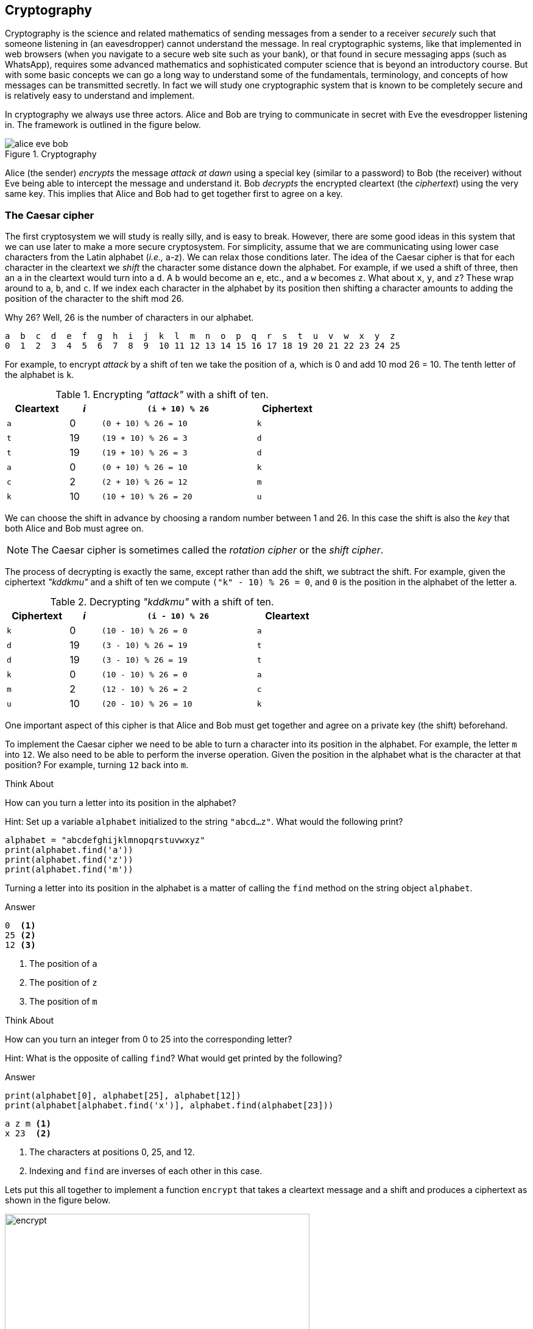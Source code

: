 == Cryptography

Cryptography is the science and related mathematics of sending messages from a sender to a receiver 
_securely_ such that someone listening in (an eavesdropper) cannot understand the message. 
In real cryptographic systems, like that implemented in web browsers (when you navigate to a secure web site such as your bank), or that found in secure messaging apps (such as WhatsApp), requires some advanced mathematics and sophisticated computer science that is beyond an introductory course. But with
some basic concepts we can go a long way to understand some of the fundamentals, terminology, and concepts of how messages can be transmitted secretly.  In fact we will study one cryptographic system that is known to be completely secure and is relatively easy to understand and implement. 

In cryptography we always use three actors. Alice and Bob are trying to communicate in secret with Eve the evesdropper listening in. The framework is outlined in the figure below.

.Cryptography
image::alice_eve_bob.png[align="center"]

Alice (the sender) _encrypts_ the message _attack at dawn_ using a special key (similar to a password) to Bob (the receiver) without Eve being able to intercept the message and understand it.  Bob _decrypts_ the encrypted cleartext (the _ciphertext_) using the very same key. This implies that Alice and Bob had to get together first to agree on a key.

=== The Caesar cipher

The first cryptosystem we will study is really silly, and is easy to break. However, there are some good ideas in this system that we can use later to make a more secure cryptosystem.  For simplicity, assume that we are communicating using lower case characters from the Latin alphabet (_i.e.,_ a-z). We can relax those conditions later. The idea of the Caesar cipher is that for each character in the cleartext we _shift_ the character some distance down the alphabet. For example, if we used a shift of three, then an `a` in the cleartext would turn into a `d`. A `b` would become an `e`, etc., and a `w` becomes `z`. What about `x`, `y`, and `z`? These wrap around to `a`, `b`, and `c`. If we index each character in the alphabet by its position then shifting a character amounts to adding the position of the character to the shift mod 26.

Why 26? Well, 26 is the number of characters in our alphabet.

----
a  b  c  d  e  f  g  h  i  j  k  l  m  n  o  p  q  r  s  t  u  v  w  x  y  z
0  1  2  3  4  5  6  7  8  9  10 11 12 13 14 15 16 17 18 19 20 21 22 23 24 25
----

For example, to encrypt _attack_ by a shift of ten we take the position of `a`, which is 0 and add 10 mod 26 = 10. The tenth letter of the alphabet is `k`.  

.Encrypting _"attack"_ with a shift of ten.
[cols="20,10,50,20", width="60%", options="header"]
|===
| Cleartext | _i_ | `(i + 10) % 26` | Ciphertext
| `a` | 0   | `(0 + 10) % 26 = 10` | `k` 
| `t` | 19  | `(19 + 10) % 26 = 3` | `d`
| `t` | 19  | `(19 + 10) % 26 = 3` | `d`
| `a` | 0   | `(0 + 10) % 26 = 10` | `k`
| `c` | 2   | `(2 + 10) % 26 = 12` | `m`
| `k` | 10  | `(10 + 10) % 26 = 20` | `u`
|===

We can choose the shift in advance by choosing a random number between 1 and 26. In this case the shift is also the _key_ that both Alice and Bob must agree on. 

NOTE: The Caesar cipher is sometimes called the _rotation cipher_ or the _shift cipher_.

The process of decrypting is exactly the same, except rather than add the shift, we subtract the shift.
For example, given the ciphertext _"kddkmu"_ and a shift of ten we compute `("k" - 10) % 26 = 0`, and `0` is the position in the alphabet of the letter `a`.

.Decrypting _"kddkmu"_ with a shift of ten.
[cols="20,10,50,20", width="60%", options="header"]
|===
| Ciphertext | _i_ | `(i - 10) % 26` | Cleartext
| `k` | 0   | `(10 - 10) % 26 = 0` | `a` 
| `d` | 19  | `(3 - 10) % 26 = 19` | `t`
| `d` | 19  | `(3 - 10) % 26 = 19` | `t`
| `k` | 0   | `(10 - 10) % 26 = 0` | `a`
| `m` | 2   | `(12 - 10) % 26 = 2` | `c`
| `u` | 10  | `(20 - 10) % 26 = 10` | `k`
|===

One important aspect of this cipher is that Alice and Bob must get together and agree on a private key (the shift) beforehand.

To implement the Caesar cipher we need to be able to turn a character into its position in the alphabet. For example, the letter `m` into `12`. We also need to be able to perform the inverse operation. Given the position in the alphabet what is the character at that position? For example, turning `12` back into `m`.

.Think About +++<span style='color:red;margin-right:1.25em; display:inline-block;'>&nbsp;&nbsp;&nbsp;</span>+++
How can you turn a letter into its position in the alphabet?

[.result]
====
Hint: Set up a variable `alphabet` initialized to the string `"abcd...z"`.
What would the following print?

[source,python]
----
alphabet = "abcdefghijklmnopqrstuvwxyz"
print(alphabet.find('a'))
print(alphabet.find('z'))
print(alphabet.find('m'))
----
Turning a letter into its position in the alphabet is a matter of calling the 
`find` method on the string object `alphabet`.

.Answer
[source,python]
----
0  <1>
25 <2>
12 <3>
----
<1> The position of `a`
<2> The position of `z`
<3> The position of `m`
====

.Think About +++<span style='color:red;margin-right:1.25em; display:inline-block;'>&nbsp;&nbsp;&nbsp;</span>+++
How can you turn an integer from 0 to 25 into the corresponding letter?

[.result]
====
Hint: What is the opposite of calling `find`?  What would get printed by the following?

.Answer
[source,python]
----
print(alphabet[0], alphabet[25], alphabet[12])
print(alphabet[alphabet.find('x')], alphabet.find(alphabet[23]))
----

[source,python]
----
a z m <1>
x 23  <2>
----
<1> The characters at positions 0, 25, and 12.
<2> Indexing and `find` are inverses of each other in this case.
====

Lets put this all together to implement a function `encrypt` that takes a cleartext message and a shift and produces a ciphertext as shown in the figure below.

.Function `encrypt`
image::encrypt.png[width=500]

[source,python]
----
import string
def encrypt(cleartext,shift):

    alphabet = string.printable                        <1>
    ciphertext = ''                                    <2>
    for ch in cleartext:                               <3>
        chpos = alphabet.find(ch)                      <4>
        cipherpos = (chpos + shift) % len(alphabet)    <5>
        ciphertext += alphabet[cipherpos]              <6>
    return ciphertext
----
<1> This is where we make it more general and handle any printable character. Not just lower case `a` to `z`.
<2> `ciphertext` is initially empty.
<3> For each character in `cleartext`.
<4> Find the position of the character in the alphabet.
<5> Compute the position of the ciphertext character.
<6> Convert that position into a character.

Calling

```
print(encrypt("Attack at dawn!", 13))
```
prints `NGGnpx7nG7qnJA.` (including the period).

How do we write the function `decrypt`?  Recall that decrypting is just subtracting the shift rather than adding. So the line 
```
cipherpos = (chpos + shift) % len(alphabet)
```
would change to
```
cipherpos = (chpos - shift) % len(alphabet)
```

Or, rather than rewrite the entire function, we just notice that we could call encrypt with a negative shift.
```
print(encrypt("NGGnpx7nG7qnJA.", -13))
```
and we get the original `Attack at dawn!` message.

So what is wrong with the Caesar cipher? Just about everything. But the main problem is that there are only as many different shift possibilities as there are characters in the alphabet, and it would be pretty easy to write a program to try them all.

=== Substitution Cipher

Lets try and fix the problem of the limited number of possible keys (shifts) and allow arbitrary mappings from a cleartext character to a ciphertext character.  What if we were to use our `scramble` function on the alphabet to? For example

[source,python]
----
alphabet = 'abcdefghijklmnopqrstuvwxyz'
key = scramble(alphabet)
print(key)
----

Might print `thubrwfzqpcjeovkmsgdxailny`. In the _substitution cipher_ an `a` would map to a `t` and a `b` would map to an `h`, and so on.

----
0  1  2  3  4  5  6  7  8  9  10 11 12 13 14 15 16 17 18 19 20 21 22 23 24 25
a  b  c  d  e  f  g  h  i  j  k  l  m  n  o  p  q  r  s  t  u  v  w  x  y  z
t  h  u  b  r  w  f  z  q  p  c  j  e  o  v  k  m  s  g  d  x  a  i  l  n  y
---- 

Then to convert from a cleartext character to a ciphertext character it is as straightforward as finding the position of the cleartext character in the alphabet and returning the corresponding ciphertext character at that position. For example, using the key above, the expression `key[alphabet.find('h')]` would evaluate to the character `z`.   The inverse operation needed for decrypting is, given a ciphertext character, find the corresponding cleartext character. 
This is easy too. The expression `alphabet[key.find('z')]` would evaluate to `h`.

The function `encrypt` now takes a cleartext message and a key (i.e., a scrambled alphabet) and returns 
the ciphertext. The function `decrypt` takes a ciphertext message _and the same key that was used to generate the ciphertext_, and returns the cleartext.

.Check Yourself +++<span style='color:red;margin-right:1.25em; display:inline-block;'>&nbsp;&nbsp;&nbsp;</span>+++
Write the functions `encrypt` and `decrypt` for the substitution cipher. Assume you can call the `scramble` function to generate a key that can be shared between `encrypt` and `decrypt`.

[.result]
====
Here is encrypt.

[source,python]
----
def encrypt(cleartext, key):

    alphabet = string.printable
    ciphertext = ''

    for ch in cleartext:
        ciphertext += key[alphabet.find(ch)]

    return ciphertext

----

And here is `decrypt`.

[source,python]
----
def decrypt(ciphertext, key):
    alphabet = string.printable

    cleartext = ''

    for ch in ciphertext:
        cleartext += alphabet[key.find(ch)]

    return cleartext

----

Here is a main program that can be used to test `encrypt` and `decrypt`.

[source,python]
----
import string
key = scramble(string.printable)           <1>
secret = encrypt("Attack at dawn!", key)   <2>
print(decrypt(secret, key))                <3>
----
<1> Create the key by scrambling all of the printable characters in python.
<2> Encrypt _Attack at dawn!_. 
<3> Verify that what decrypt returns is indeed _Attack at dawn!_.
====

Of course, once again, Alice and Bob must share the secret key, which this time is a little more difficult than sharing an integer shift.  How many possible keys are there? A lot! Lets assume our alphabet is just the 26 lower case characters. The first character of the key can be any one of the 26 characters. The second character of the key can be any one of the 25 remaining characters, and so on. The number of possible keys is then stem:[26 \cdot 25 \cdot 24 \cdots 3 \cdot 2 \cdot 1 ]. In mathematics this is _26 factorial_, denoted as stem:[26!].  This is a very large number.

.Check Yourself +++<span style='color:red;margin-right:1.25em; display:inline-block;'>&nbsp;&nbsp;&nbsp;</span>+++
Write a simple Python program to compute 26 factorial.

[.result]
====
There are lots of ways to do this. Here is one that matches the order of the operations 
stem:[26 \cdot 25 \cdot 24 \cdots 3 \cdot 2 \cdot 1 ]

[source,python]
----
prod = 1

for i in range(26,0,-1):
    prod = prod * i <1>

print(prod)
----
<1> You could also write `prod *= i`

Of course, since multiplication is commutative (_i.e._, stem:[a \times b = b \times a]) we do not have to start at 26 and count down. We could start at 1 and count up to 26.

[source,python]
----
prod = 1

for i in range(1,27): <1>
    prod = prod * i

print(prod)
----
<1> What would happen if our loop header was `for i in range(27):`
====

Needless to say 26 factorial is `403291461126605635584000000`. This number is larger than `4e26`. 
Surely the massive number of possible keys must mean that the substitution cipher is impossible 
to break? Sadly, no. The substitution cipher is easy to break using a technique called _frequency 
analysis_. To illustrate, let us once again assume we are dealing with the lower case Latin 
alphabet and that Eve see's the ciphertext `hcchtrhclhyu`.  With a standard table of letter frequencies  from https://en.wikipedia.org/wiki/Letter_frequency [Wikipedia] and a little patience a cryptanalyst could figure out that `hcchtrhclhyu` was `attackatdawn`.   The weakness in the substitution cipher (and the Caesar cipher, as well as many other ciphers) is that letters repeat.  

=== The One Time Pad - an Unbreakable Cipher

The One Time Pad combines the good idea of using addition modulo a random number with the randomness of a string of characters from the substitution cipher. The problem with the substitution cipher was that the key is only 26 characters long (or as long as the alphabet) and letters were reused thereby allowing a cryptanalyst to apply frequency analysis. What if we could generate a random string of characters that is as long as the message being encrypted? This random string of characters is the _One Time Pad_, which we will call the key. One again, for illustration, we will assume the lower case Latin alphabet.

To encrypt a message using a one time pad we line up the cleartext and the key (_i.e._, the one time pad) and add the positions of each character modulo 26.  For example, encrypting `apple` using the one time pad `lzksj` results in the ciphertext `lozdn`. 

.One Time Pad Encryption
image::OTP_encrypt.png[width=500]

The process of decrypting using a one time pad is exactly the opposite. We line up the ciphertext with the key and then _subtract_ modulo 26. For example, given the ciphertext `lozdn` we subtract the one time pad `lzjsj` to get `apple` back.

.One Time Pad Decryption
image::OTP_decrypt.png[width=500]

The one tricky aspect is to remember how to compute mod using negative numbers. For example, `(14 - 25) % 26` is equal to `-11 % 26` which is `15`.

Implementing the `encrypt` and `decrypt` functions is straightforward.

.One Time Pad Encrypt
[source, python]
----
def encrypt(cleartext, otp):                                            <1>

    alphabet = string.printable
    ciphertext = ''

    for i in range(len(cleartext)):                                     <2>
        ciphertext += alphabet[(alphabet.find(cleartext[i]) +
                                alphabet.find(otp[i])) % len(alphabet)] <3>

    return ciphertext
----
<1> The variable `otp` is the one time pad. Its length must be greater than or equal to the length of the cleartext.
<2> We are using this version of the for-loop because we need to get the i^th^ character from _both_ the cleartext and the one time pad.
<3> There is a lot packed in to this one line, but it simply looks up the position of a cleartext character and the corresponding one time pad character, adds them together mod the length of the alphabet to get the position of the ciphertext character, and extracts that character from the alphabet and concatenates it to the ciphertext. Note the use of the `+=` operator.

.One Time Pad Decrypt
[source,python]
----
def decrypt(ciphertext, otp):

    alphabet = string.printable
    cleartext = ''

    for i in range(len(ciphertext)):
        cleartext += alphabet[(alphabet.find(ciphertext[i]) -          <1>
                               alphabet.find(otp[i])) % len(alphabet)]

    return cleartext
----
<1> The only real difference between `encrypt` and `decrypt` is the `-` on this line.

Why is the one time pad considered completely secure (unbreakable)? Recall that the pad must be as long as the cleartext being encrypted and that each character in the one time pad is truely random. Lets say we are presented with the ciphertext `lozdn`. In order to decrypt the first character `l` we would have to correctly guess the first character in the pad. We have a stem:[1/26 = .038] chance of guessing correctly. To decrypt the first two characters we would have to correctly guess the first two characters of the pad, or stem:[1/26 \cdot 1/26 = .0015] chance. To correctly guess the entire key of length five is stem:[1/26^5 = .000000084]. The message will be much longer than five characters so the 
the probability of guessing all of the characters correctly quickly approaches zero.

If the One Time Pad is truly unbreakable then why aren't all of our communications completely secure? Well, as you might expect the One Time Pad has a downside.

- as the name suggests, the pad _can only be used once_. If you ever reuse a pad on a different cleartext, then the message is no longer secure because an attacker can now use frequency analysis to break the pad.
- Since a one time pad must be as long as the cleartext message the pads could be really long. And since Alice and Bob both need to share a copy of the pad in advance then this could be cumbersome. 

How does one go about generating a one time pad? This is relatively easy. Keep randomly picking characters from the alphabet and appending them to the pad.

.Check Yourself +++<span style='color:red;margin-right:1.25em; display:inline-block;'>&nbsp;&nbsp;&nbsp;</span>+++
Write a function `GenOneTimePad` that takes an integer `n` and returns a random string of characters of length `n`.

[.result]
====

[source,python]
----
def GenOneTimePad(n):
    pad = ''
    alphabet = string.printable

    for i in range(n):
        pad += alphabet[random.randrange(len(string.printable))] <1>

    return pad
----
<1> There is actually a fatal flaw in our use of the standard random number generators in the `random` module. 
====

Random number generators found in programming languages are really _pseudorandom_. That is, the numbers generated are not really random but only appear to be random. They are fine for use in simulations such as Brownian motion or computer games, but their predictability make them unsuitable for cryptography or even games used in casinos. We say that they are not _cryptographically secure_. The acronyms we use for a _pseudo random number generator_ is https://en.wikipedia.org/wiki/Pseudorandom_number_generator[PRNG] and the tongue twister _cryptographically secure pseudo random number generator_ is https://en.wikipedia.org/wiki/Cryptographically_secure_pseudorandom_number_generator[CSPRNG].

Fortunately the Python module https://docs.python.org/3/library/secrets.html[`secrets`] provides a CSPRNG. A CSPRNG works by using a pool of genuine randomness called _entropy_. Entropy is built up over time, for example, times between keyboard presses, mouse movements, or network activity. It is also possible for a computer to run out of entropy! On some systems trying to generate a random number from a CSPRNG could actually block and have to wait until sufficient entropy is built up.  

=== Exercises

=== Terminology 

.Terminology
[cols="2"]
|===

a|
 * Casear Cipher
 * Substitution Cipher
 * cleartext
 * key
 * encrypt
 * Alice, Bob, Eve
 * Entropy
 * factorial

a|
 * Shift Cipher 
 * One Time Pad
 * plaintext
 * ciphertext
 * decrypt
 * PRNG
 * CSPRNG
 * Frequency Analysis

|===

